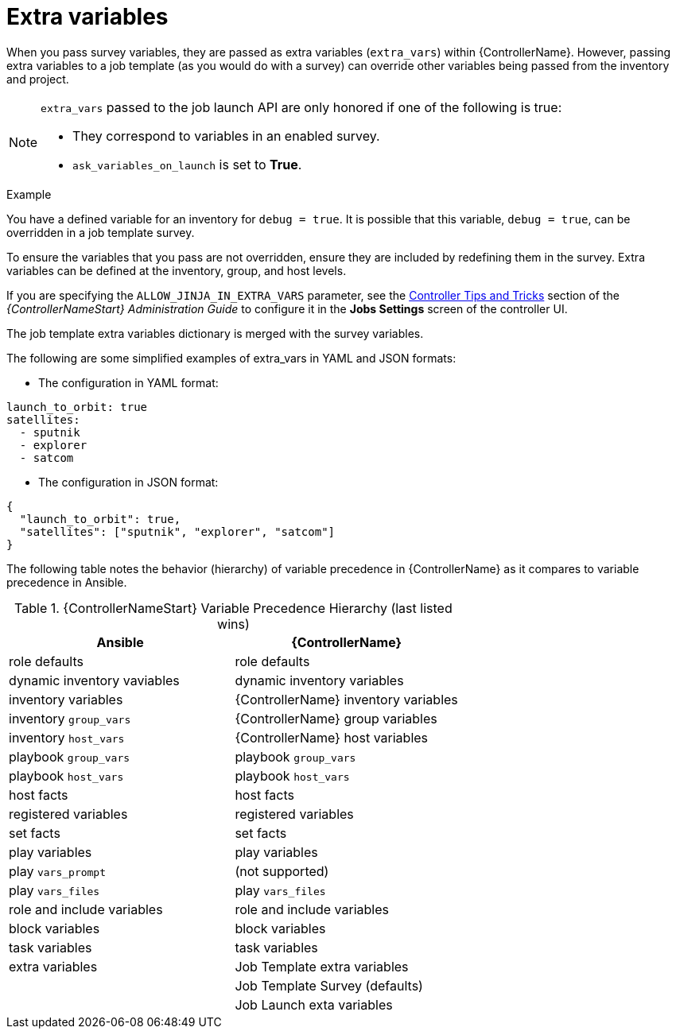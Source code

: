[id="controller-extra-variables"]

= Extra variables

When you pass survey variables, they are passed as extra variables (`extra_vars`) within {ControllerName}.
However, passing extra variables to a job template (as you would do with a survey) can override other variables being passed from the inventory and project.

[NOTE]
====
`extra_vars` passed to the job launch API are only honored if one of the following is true:

* They correspond to variables in an enabled survey.
* `ask_variables_on_launch` is set to *True*.
====

.Example
You have a defined variable for an inventory for `debug = true`.
It is possible that this variable, `debug = true`, can be overridden in a job template survey.

To ensure the variables that you pass are not overridden, ensure they are included by redefining them in the survey.
Extra variables can be defined at the inventory, group, and host levels.

If you are specifying the `ALLOW_JINJA_IN_EXTRA_VARS` parameter, see the link:http://docs.ansible.com/automation-controller/4.4/html/administration/tipsandtricks.html#ag-tips-jinja-extravars[Controller Tips and Tricks] section of the _{ControllerNameStart} Administration Guide_ to configure it in the *Jobs Settings* screen of the controller UI.

The job template extra variables dictionary is merged with the survey variables.

The following are some simplified examples of extra_vars in YAML and JSON formats:

* The configuration in YAML format:
----
launch_to_orbit: true
satellites:
  - sputnik
  - explorer
  - satcom
----

* The configuration in JSON format:
----
{
  "launch_to_orbit": true,
  "satellites": ["sputnik", "explorer", "satcom"]
}
----

The following table notes the behavior (hierarchy) of variable precedence in {ControllerName} as it compares to variable precedence in Ansible.

.{ControllerNameStart} Variable Precedence Hierarchy (last listed wins)

//image::ug-Variable_Precedence_Hierarchy.png[Variable precedence]

[cols="30%,30%",options="header"]
|====
| Ansible | {ControllerName}
| role defaults | role defaults
| dynamic inventory vaviables | dynamic inventory variables
| inventory variables | {ControllerName} inventory variables
| inventory `group_vars` | {ControllerName} group variables
| inventory `host_vars` | {ControllerName} host variables
| playbook `group_vars` | playbook `group_vars`
|  playbook `host_vars` |  playbook `host_vars`
| host facts | host facts
| registered variables | registered variables
| set facts | set facts
| play variables | play variables
| play `vars_prompt` | (not supported)
| play `vars_files` | play `vars_files`
| role and include variables | role and include variables
| block variables | block variables
| task variables | task variables
| extra variables | Job Template extra variables
| | Job Template Survey (defaults)
| | Job Launch exta variables
|====